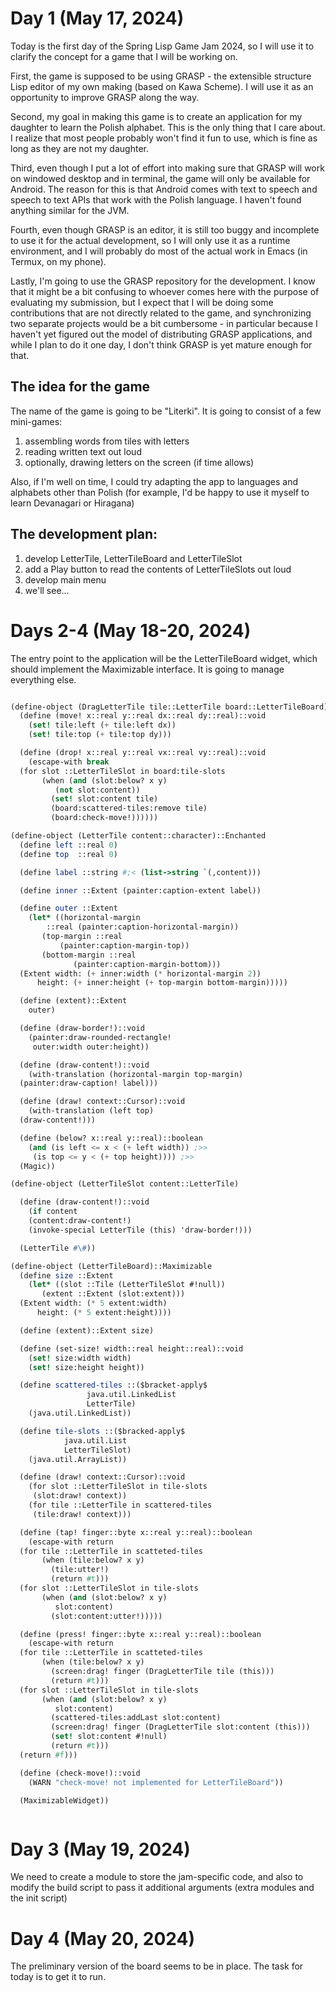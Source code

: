 * Day 1 (May 17, 2024)

Today is the first day of the Spring Lisp Game Jam 2024, so I will use
it to clarify the concept for a game that I will be working on.

First, the game is supposed to be using GRASP - the extensible
structure Lisp editor of my own making (based on Kawa Scheme). I will
use it as an opportunity to improve GRASP along the way.

Second, my goal in making this game is to create an application for my
daughter to learn the Polish alphabet. This is the only thing that I
care about. I realize that most people probably won't find it fun to
use, which is fine as long as they are not my daughter.

Third, even though I put a lot of effort into making sure that GRASP
will work on windowed desktop and in terminal, the game will only be
available for Android. The reason for this is that Android comes
with text to speech and speech to text APIs that work with the Polish
language. I haven't found anything similar for the JVM.

Fourth, even though GRASP is an editor, it is still too buggy and
incomplete to use it for the actual development, so I will only use it
as a runtime environment, and I will probably do most of the actual
work in Emacs (in Termux, on my phone).

Lastly, I'm going to use the GRASP repository for the development. I
know that it might be a bit confusing to whoever comes here with the
purpose of evaluating my submission, but I expect that I will be doing
some contributions that are not directly related to the game, and
synchronizing two separate projects would be a bit cumbersome - in
particular because I haven't yet figured out the model of distributing
GRASP applications, and while I plan to do it one day, I don't think
GRASP is yet mature enough for that.

** The idea for the game

The name of the game is going to be "Literki". It is going to consist
of a few mini-games:
1. assembling words from tiles with letters
2. reading written text out loud
3. optionally, drawing letters on the screen (if time allows)

Also, if I'm well on time, I could try adapting the app to languages
and alphabets other than Polish (for example, I'd be happy to use
it myself to learn Devanagari or Hiragana)
 
** The development plan:

1. develop LetterTile, LetterTileBoard and LetterTileSlot
2. add a Play button to read the contents of LetterTileSlots
   out loud
3. develop main menu
4. we'll see...

* Days 2-4 (May 18-20, 2024)

The entry point to the application will be the LetterTileBoard
widget, which should implement the Maximizable interface.
It is going to manage everything else.

#+begin_src scheme

  (define-object (DragLetterTile tile::LetterTile board::LetterTileBoard)::Drag
    (define (move! x::real y::real dx::real dy::real)::void
      (set! tile:left (+ tile:left dx))
      (set! tile:top (+ tile:top dy)))

    (define (drop! x::real y::real vx::real vy::real)::void
      (escape-with break
	(for slot ::LetterTileSlot in board:tile-slots
	     (when (and (slot:below? x y)
			(not slot:content))
	       (set! slot:content tile)
	       (board:scattered-tiles:remove tile)
	       (board:check-move!))))))

  (define-object (LetterTile content::character)::Enchanted
    (define left ::real 0)
    (define top  ::real 0)

    (define label ::string #;< (list->string `(,content)))

    (define inner ::Extent (painter:caption-extent label))

    (define outer ::Extent
      (let* ((horizontal-margin
	      ::real (painter:caption-horizontal-margin))
	     (top-margin ::real
			 (painter:caption-margin-top))
	     (bottom-margin ::real
			    (painter:caption-margin-bottom)))
	(Extent width: (+ inner:width (* horizontal-margin 2))
		height: (+ inner:height (+ top-margin bottom-margin)))))

    (define (extent)::Extent
      outer)

    (define (draw-border!)::void
      (painter:draw-rounded-rectangle!
       outer:width outer:height))

    (define (draw-content!)::void
      (with-translation (horizontal-margin top-margin)
	(painter:draw-caption! label)))

    (define (draw! context::Cursor)::void
      (with-translation (left top)
	(draw-content!)))

    (define (below? x::real y::real)::boolean
      (and (is left <= x < (+ left width)) ;>>
	   (is top <= y < (+ top height)))) ;>>
    (Magic))

  (define-object (LetterTileSlot content::LetterTile)

    (define (draw-content!)::void
      (if content
	  (content:draw-content!)
	  (invoke-special LetterTile (this) 'draw-border!)))

    (LetterTile #\#))

  (define-object (LetterTileBoard)::Maximizable
    (define size ::Extent
      (let* ((slot ::Tile (LetterTileSlot #!null))
	     (extent ::Extent (slot:extent)))
	(Extent width: (* 5 extent:width)
		height: (* 5 extent:height))))

    (define (extent)::Extent size)

    (define (set-size! width::real height::real)::void
      (set! size:width width)
      (set! size:height height))

    (define scattered-tiles ::($bracket-apply$
			       java.util.LinkedList
			       LetterTile)
      (java.util.LinkedList))

    (define tile-slots ::($bracked-apply$
			  java.util.List
			  LetterTileSlot)
      (java.util.ArrayList))

    (define (draw! context::Cursor)::void
      (for slot ::LetterTileSlot in tile-slots
	   (slot:draw! context))
      (for tile ::LetterTile in scattered-tiles
	   (tile:draw! context)))

    (define (tap! finger::byte x::real y::real)::boolean
      (escape-with return
	(for tile ::LetterTile in scatteted-tiles
	     (when (tile:below? x y)
	       (tile:utter!)
	       (return #t)))
	(for slot ::LetterTileSlot in tile-slots
	     (when (and (slot:below? x y)
			slot:content)
	       (slot:content:utter!)))))

    (define (press! finger::byte x::real y::real)::boolean
      (escape-with return
	(for tile ::LetterTile in scatteted-tiles
	     (when (tile:below? x y)
	       (screen:drag! finger (DragLetterTile tile (this)))
	       (return #t)))
	(for slot ::LetterTileSlot in tile-slots
	     (when (and (slot:below? x y)
			slot:content)
	       (scattered-tiles:addLast slot:content)
	       (screen:drag! finger (DragLetterTile slot:content (this)))
	       (set! slot:content #!null)
	       (return #t)))
	(return #f)))

    (define (check-move!)::void
      (WARN "check-move! not implemented for LetterTileBoard"))

    (MaximizableWidget))


#+end_src

* Day 3 (May 19, 2024)

We need to create a module to store the jam-specific code, and also
to modify the build script to pass it additional arguments
(extra modules and the init script)

* Day 4 (May 20, 2024)

The preliminary version of the board seems to be in place.
The task for today is to get it to run.
